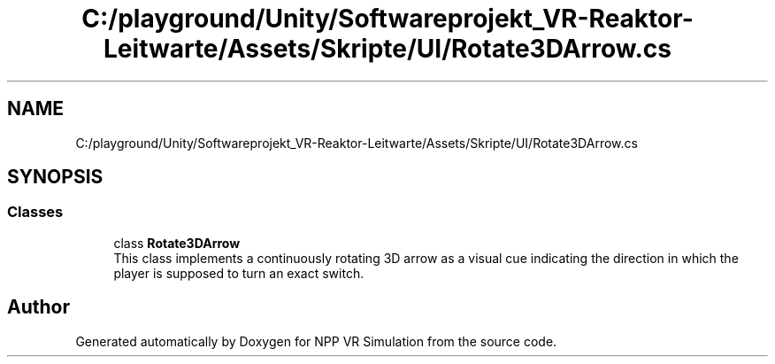 .TH "C:/playground/Unity/Softwareprojekt_VR-Reaktor-Leitwarte/Assets/Skripte/UI/Rotate3DArrow.cs" 3 "Version 0.1" "NPP VR Simulation" \" -*- nroff -*-
.ad l
.nh
.SH NAME
C:/playground/Unity/Softwareprojekt_VR-Reaktor-Leitwarte/Assets/Skripte/UI/Rotate3DArrow.cs
.SH SYNOPSIS
.br
.PP
.SS "Classes"

.in +1c
.ti -1c
.RI "class \fBRotate3DArrow\fP"
.br
.RI "This class implements a continuously rotating 3D arrow as a visual cue indicating the direction in which the player is supposed to turn an exact switch\&. "
.in -1c
.SH "Author"
.PP 
Generated automatically by Doxygen for NPP VR Simulation from the source code\&.
